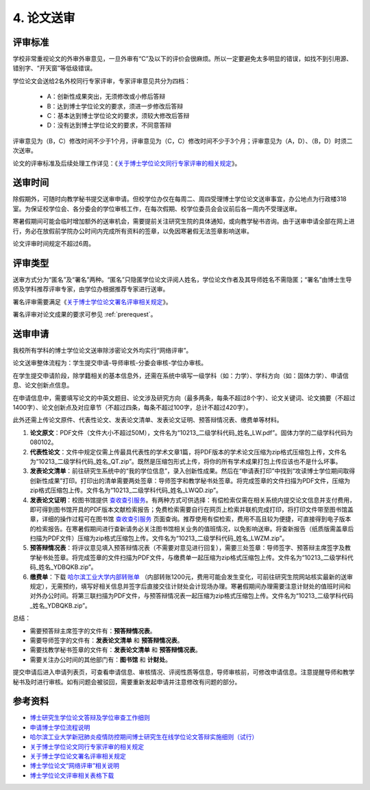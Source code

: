 .. _peerReview:

==================================
4. 论文送审
==================================

----------------------------------
评审标准
----------------------------------

学校非常重视论文的外审外审意见，一旦外审有“C”及以下的评价会很麻烦。所以一定要避免太多明显的错误，如找不到引用源、错别字、“开天窗”等低级错误。

学位论文会送给2名外校同行专家评审，专家评审意见共分为四档：

    * A：创新性成果突出，无须修改或小修后答辩
    * B：达到博士学位论文的要求，须进一步修改后答辩
    * C：基本达到博士学位论文的要求，须较大修改后答辩
    * D：没有达到博士学位论文的要求，不同意答辩

评审意见为（B，C）修改时间不少于1个月，评审意见为（C，C）修改时间不少于3个月；评审意见为（A，D）、（B，D）时须二次送审。

论文的评审标准及后续处理工作详见：《`关于博士学位论文同行专家评审的相关规定 <http://hitgs.hit.edu.cn/2014/0916/c3425a109346/page.htm>`_》。

----------------------------------
送审时间
----------------------------------

除假期外，可随时向教学秘书提交送审申请。但校学位办仅在每周二、周四受理博士学位论文送审事宜，办公地点为行政楼318室。为保证校学位会、各分委会的学位审核工作，在每次假期、校学位委员会会议前后各一周内不受理送审。

寒暑假期间可能会临时增加额外的送审机会，需要提前关注研究生院的具体通知，或向教学秘书咨询。由于送审申请全部在网上进行，务必在放假前学院办公时间内完成所有资料的签章，以免因寒暑假无法签章影响送审。

论文评审时间规定不超过6周。

----------------------------------
评审类型
----------------------------------

送审方式分为“匿名”及“署名”两种。“匿名”只隐匿学位论文评阅人姓名，学位论文作者及其导师姓名不需隐匿；“署名”由博士生导师及学科推荐评审专家，由学位办根据推荐专家进行送审。

署名评审需要满足《`关于博士学位论文署名评审相关规定 <http://hitgs.hit.edu.cn/2015/1216/c3425a128768/page.htm>`_》。

署名评审对论文成果的要求可参见 :ref:`prerequest`。

----------------------------------
送审申请
----------------------------------

我校所有学科的博士学位论文送审除涉密论文外均实行“网络评审”。

论文送审整体流程为：学生提交申请-导师审核-分委会审核-学位办审核。

在学生提交申请阶段，除学籍相关的基本信息外，还需在系统中填写一级学科（如：力学）、学科方向（如：固体力学）、申请信息、论文创新点信息。

在申请信息中，需要填写论文的中英文题目、论文涉及研究方向（最多两条，每条不超过8个字）、论文关键词、论文摘要（不超过1400字）、论文创新点及对应章节（不超过四条，每条不超过100字，总计不超过420字）。

此外还需上传论文原件、代表性论文、发表论文清单、发表论文证明、预答辩情况表、缴费单等材料。

1. **论文原文**：PDF文件（文件大小不超过50M），文件名为“10213_二级学科代码_姓名_LW.pdf”。固体力学的二级学科代码为080102。

2. **代表性论文**：文件中规定仅需上传最具代表性的学术文章1篇，将PDF版本的学术论文压缩为zip格式压缩包上传，文件名为“10213_二级学科代码_姓名_QT.zip”。既然是压缩包形式上传，将你的所有学术成果打包上传应该也不是什么坏事。

3. **发表论文清单**：前往研究生系统中的“我的学位信息”，录入创新性成果。然后在“申请表打印”中找到“攻读博士学位期间取得创新性成果”打印。打印出的清单需要两处签章：导师签字和教学秘书处签章。将完成签章的文件扫描为PDF文件，压缩为zip格式压缩包上传。文件名为“10213_二级学科代码_姓名_LWQD.zip”。

4. **发表论文证明**：校图书馆提供 `查收查引服务 <http://www.lib.hit.edu.cn/index.php/node/32>`_。有两种方式可供选择：有偿检索仅需在相关系统内提交论文信息并支付费用，即可得到图书馆开具的PDF版本文献检索报告；免费检索需要自行在网页上检索并联机完成打印，将打印文件带至图书馆盖章，详细的操作过程可在图书馆 `查收查引服务 <http://www.lib.hit.edu.cn/index.php/node/32>`_ 页面查询。推荐使用有偿检索，费用不高且较为便捷，可直接得到电子版本的检索报告。在寒暑假期间进行查新请务必关注图书馆相关业务的值班情况，以免影响送审。将查新报告（纸质版需盖章后扫描为PDF文件）压缩为zip格式压缩包上传。文件名为“10213_二级学科代码_姓名_LWZM.zip”。

5. **预答辩情况表**：将评议意见填入预答辩情况表（不需要对意见进行回复），需要三处签章：导师签字、预答辩主席签字及教学秘书处签章。将完成签章的文件扫描为PDF文件，与缴费单一起压缩为zip格式压缩包上传。文件名为“10213_二级学科代码_姓名_YDBQKB.zip”。

6. **缴费单**：下载 `哈尔滨工业大学内部转账单 <http://myweb.hit.edu.cn/_upload/article/files/33/0d/35144c9946a1a84587dbeb58f4a2/53d0250b-b943-40bc-b93d-fc78ebb3cb93.zip>`_ （内部转账1200元，费用可能会发生变化，可前往研究生院网站核实最新的送审规定），无需预约，填写好相关信息并签字后直接交往计财处会计现场办理。寒暑假期间办理需要注意计财处的值班时间和对外办公时间。将第三联扫描为PDF文件，与预答辩情况表一起压缩为zip格式压缩包上传。文件名为“10213_二级学科代码_姓名_YDBQKB.zip”。

总结：

* 需要预答辩主席签字的文件有：**预答辩情况表**。
* 需要导师签字的文件有：**发表论文清单** 和 **预答辩情况表**。
* 需要找教学秘书签章的文件有：**发表论文清单** 和 **预答辩情况表**。
* 需要关注办公时间的其他部门有：**图书馆** 和 **计财处**。

提交申请后进入申请列表页，可查看申请信息、审核情况、评阅性质等信息，导师审核前，可修改申请信息。注意提醒导师和教学秘书及时进行审核。如有问题会被驳回，需要重新发起申请并注意修改有问题的部分。

----------------------------------
参考资料
----------------------------------

* `博士研究生学位论文答辩及学位审查工作细则 <http://hitgs.hit.edu.cn/2014/1027/c3425a109311/page.htm>`_
* `申请博士学位流程说明 <http://hitgs.hit.edu.cn/2014/0916/c3333a92586/page.htm>`_
* `哈尔滨工业大学新冠肺炎疫情防控期间博士研究生在线学位论文答辩实施细则（试行） <http://hitgs.hit.edu.cn/2020/0309/c3330a236640/page.htm>`_
* `关于博士学位论文同行专家评审的相关规定 <http://hitgs.hit.edu.cn/2014/0916/c3425a109346/page.htm>`_
* `关于博士学位论文署名评审相关规定 <http://hitgs.hit.edu.cn/2015/1216/c3425a128768/page.htm>`_
* `博士学位论文“网络评审”相关说明 <http://hitgs.hit.edu.cn/2017/0630/c3425a180666/page.htm>`_
* `博士学位论文评审相关表格下载 <http://myweb.hit.edu.cn/_upload/article/files/33/0d/35144c9946a1a84587dbeb58f4a2/53d0250b-b943-40bc-b93d-fc78ebb3cb93.zip>`_
